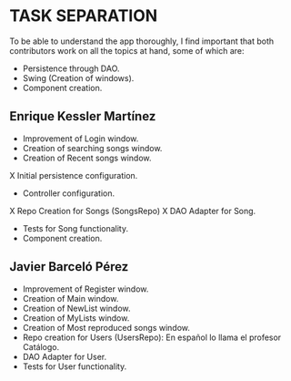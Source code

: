 * TASK SEPARATION
To be able to understand the app thoroughly, I find important that both contributors work
on all the topics at hand, some of which are:
- Persistence through DAO.
- Swing (Creation of windows).
- Component creation.
** Enrique Kessler Martínez
- Improvement of Login window.
- Creation of searching songs window.
- Creation of Recent songs window.
X Initial persistence configuration.
- Controller configuration.
X Repo Creation for Songs (SongsRepo)
X DAO Adapter for Song.
- Tests for Song functionality.
- Component creation.
** Javier Barceló Pérez
- Improvement of Register window.
- Creation of Main window.
- Creation of NewList window.
- Creation of MyLists window.
- Creation of Most reproduced songs window.
- Repo creation for Users (UsersRepo): En español lo llama el profesor Catálogo.
- DAO Adapter for User.
- Tests for User functionality.

